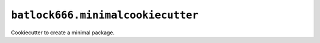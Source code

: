 ==================================
``batlock666.minimalcookiecutter``
==================================

Cookiecutter to create a minimal package.
